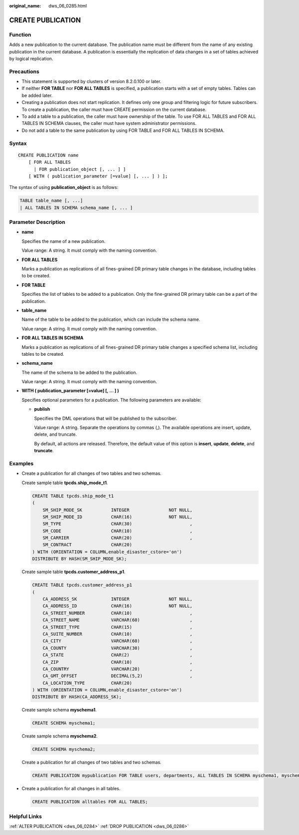 :original_name: dws_06_0285.html

.. _dws_06_0285:

CREATE PUBLICATION
==================

Function
--------

Adds a new publication to the current database. The publication name must be different from the name of any existing publication in the current database. A publication is essentially the replication of data changes in a set of tables achieved by logical replication.

Precautions
-----------

-  This statement is supported by clusters of version 8.2.0.100 or later.
-  If neither **FOR TABLE** nor **FOR ALL TABLES** is specified, a publication starts with a set of empty tables. Tables can be added later.
-  Creating a publication does not start replication. It defines only one group and filtering logic for future subscribers. To create a publication, the caller must have CREATE permission on the current database.
-  To add a table to a publication, the caller must have ownership of the table. To use FOR ALL TABLES and FOR ALL TABLES IN SCHEMA clauses, the caller must have system administrator permissions.
-  Do not add a table to the same publication by using FOR TABLE and FOR ALL TABLES IN SCHEMA.

Syntax
------

::

   CREATE PUBLICATION name
       [ FOR ALL TABLES
         | FOR publication_object [, ... ] ]
       [ WITH ( publication_parameter [=value] [, ... ] ) ];

The syntax of using **publication_object** is as follows:

.. code-block::

   TABLE table_name [, ...]
   | ALL TABLES IN SCHEMA schema_name [, ... ]

Parameter Description
---------------------

-  **name**

   Specifies the name of a new publication.

   Value range: A string. It must comply with the naming convention.

-  **FOR ALL TABLES**

   Marks a publication as replications of all fines-grained DR primary table changes in the database, including tables to be created.

-  **FOR TABLE**

   Specifies the list of tables to be added to a publication. Only the fine-grained DR primary table can be a part of the publication.

-  **table_name**

   Name of the table to be added to the publication, which can include the schema name.

   Value range: A string. It must comply with the naming convention.

-  **FOR ALL TABLES IN SCHEMA**

   Marks a publication as replications of all fines-grained DR primary table changes a specified schema list, including tables to be created.

-  **schema_name**

   The name of the schema to be added to the publication.

   Value range: A string. It must comply with the naming convention.

-  .. _en-us_topic_0000001460561352__li11304141792615:

   **WITH ( publication_parameter [=value] [, ... ] )**

   Specifies optional parameters for a publication. The following parameters are available:

   -  **publish**

      Specifies the DML operations that will be published to the subscriber.

      Value range: A string. Separate the operations by commas (,). The available operations are insert, update, delete, and truncate.

      By default, all actions are released. Therefore, the default value of this option is **insert**, **update**, **delete**, and **truncate**.

Examples
--------

-  Create a publication for all changes of two tables and two schemas.

   Create sample table **tpcds.ship_mode_t1**.

   .. code-block::

      CREATE TABLE tpcds.ship_mode_t1
      (
          SM_SHIP_MODE_SK           INTEGER               NOT NULL,
          SM_SHIP_MODE_ID           CHAR(16)              NOT NULL,
          SM_TYPE                   CHAR(30)                      ,
          SM_CODE                   CHAR(10)                      ,
          SM_CARRIER                CHAR(20)                      ,
          SM_CONTRACT               CHAR(20)
      ) WITH (ORIENTATION = COLUMN,enable_disaster_cstore='on')
      DISTRIBUTE BY HASH(SM_SHIP_MODE_SK);

   Create sample table **tpcds.customer_address_p1**.

   .. code-block::

      CREATE TABLE tpcds.customer_address_p1
      (
          CA_ADDRESS_SK             INTEGER               NOT NULL,
          CA_ADDRESS_ID             CHAR(16)              NOT NULL,
          CA_STREET_NUMBER          CHAR(10)                      ,
          CA_STREET_NAME            VARCHAR(60)                   ,
          CA_STREET_TYPE            CHAR(15)                      ,
          CA_SUITE_NUMBER           CHAR(10)                      ,
          CA_CITY                   VARCHAR(60)                   ,
          CA_COUNTY                 VARCHAR(30)                   ,
          CA_STATE                  CHAR(2)                       ,
          CA_ZIP                    CHAR(10)                      ,
          CA_COUNTRY                VARCHAR(20)                   ,
          CA_GMT_OFFSET             DECIMAL(5,2)                  ,
          CA_LOCATION_TYPE          CHAR(20)
      ) WITH (ORIENTATION = COLUMN,enable_disaster_cstore='on')
      DISTRIBUTE BY HASH(CA_ADDRESS_SK);

   Create sample schema **myschema1**.

   .. code-block::

      CREATE SCHEMA myschema1;

   Create sample schema **myschema2**.

   .. code-block::

      CREATE SCHEMA myschema2;

   Create a publication for all changes of two tables and two schemas.

   .. code-block::

      CREATE PUBLICATION mypublication FOR TABLE users, departments, ALL TABLES IN SCHEMA myschema1, myschema2;

-  Create a publication for all changes in all tables.

   .. code-block::

      CREATE PUBLICATION alltables FOR ALL TABLES;

Helpful Links
-------------

:ref:`ALTER PUBLICATION <dws_06_0284>` :ref:`DROP PUBLICATION <dws_06_0286>`
